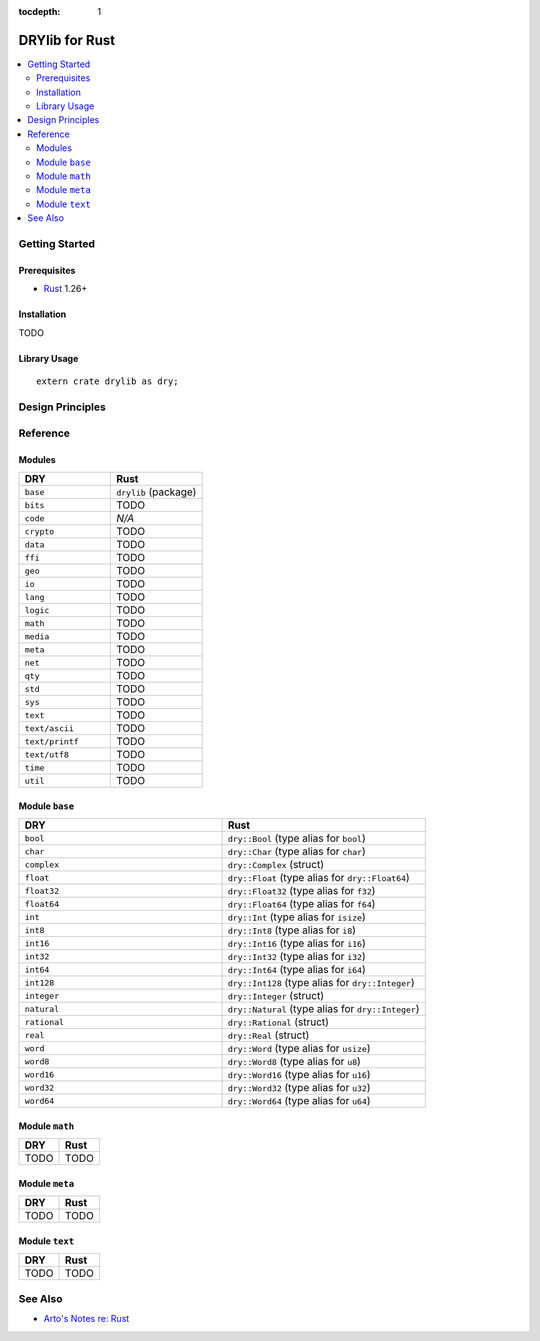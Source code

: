 :tocdepth: 1

.. index:: pair: Rust; language
.. highlight:: rust

***************
DRYlib for Rust
***************

.. contents::
   :local:
   :backlinks: entry
   :depth: 2

Getting Started
===============

Prerequisites
-------------

- `Rust <https://en.wikipedia.org/wiki/Rust_(programming_language)>`__ 1.26+

Installation
------------

TODO

Library Usage
-------------

::

   extern crate drylib as dry;

Design Principles
=================

Reference
=========

Modules
-------

.. table::
   :widths: 50 50

   ====================================== ======================================
   DRY                                    Rust
   ====================================== ======================================
   ``base``                               ``drylib`` (package)
   ``bits``                               TODO
   ``code``                               *N/A*
   ``crypto``                             TODO
   ``data``                               TODO
   ``ffi``                                TODO
   ``geo``                                TODO
   ``io``                                 TODO
   ``lang``                               TODO
   ``logic``                              TODO
   ``math``                               TODO
   ``media``                              TODO
   ``meta``                               TODO
   ``net``                                TODO
   ``qty``                                TODO
   ``std``                                TODO
   ``sys``                                TODO
   ``text``                               TODO
   ``text/ascii``                         TODO
   ``text/printf``                        TODO
   ``text/utf8``                          TODO
   ``time``                               TODO
   ``util``                               TODO
   ====================================== ======================================

Module ``base``
---------------

.. table::
   :widths: 50 50

   ====================================== ======================================
   DRY                                    Rust
   ====================================== ======================================
   ``bool``                               ``dry::Bool`` (type alias for ``bool``)
   ``char``                               ``dry::Char`` (type alias for ``char``)
   ``complex``                            ``dry::Complex`` (struct)
   ``float``                              ``dry::Float`` (type alias for ``dry::Float64``)
   ``float32``                            ``dry::Float32`` (type alias for ``f32``)
   ``float64``                            ``dry::Float64`` (type alias for ``f64``)
   ``int``                                ``dry::Int`` (type alias for ``isize``)
   ``int8``                               ``dry::Int8`` (type alias for ``i8``)
   ``int16``                              ``dry::Int16`` (type alias for ``i16``)
   ``int32``                              ``dry::Int32`` (type alias for ``i32``)
   ``int64``                              ``dry::Int64`` (type alias for ``i64``)
   ``int128``                             ``dry::Int128`` (type alias for ``dry::Integer``)
   ``integer``                            ``dry::Integer`` (struct)
   ``natural``                            ``dry::Natural`` (type alias for ``dry::Integer``)
   ``rational``                           ``dry::Rational`` (struct)
   ``real``                               ``dry::Real`` (struct)
   ``word``                               ``dry::Word`` (type alias for ``usize``)
   ``word8``                              ``dry::Word8`` (type alias for ``u8``)
   ``word16``                             ``dry::Word16`` (type alias for ``u16``)
   ``word32``                             ``dry::Word32`` (type alias for ``u32``)
   ``word64``                             ``dry::Word64`` (type alias for ``u64``)
   ====================================== ======================================

Module ``math``
---------------

.. table::
   :widths: 50 50

   ====================================== ======================================
   DRY                                    Rust
   ====================================== ======================================
   TODO                                   TODO
   ====================================== ======================================

Module ``meta``
---------------

.. table::
   :widths: 50 50

   ====================================== ======================================
   DRY                                    Rust
   ====================================== ======================================
   TODO                                   TODO
   ====================================== ======================================

Module ``text``
---------------

.. table::
   :widths: 50 50

   ====================================== ======================================
   DRY                                    Rust
   ====================================== ======================================
   TODO                                   TODO
   ====================================== ======================================

See Also
========

- `Arto's Notes re: Rust <http://ar.to/notes/rust>`__
